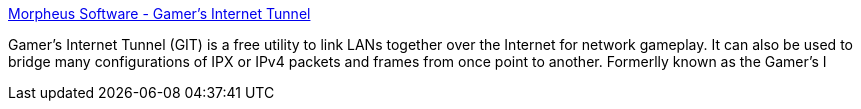 :jbake-type: post
:jbake-status: published
:jbake-title: Morpheus Software - Gamer's Internet Tunnel
:jbake-tags: software,freeware,réseau,windows,jeu,_mois_mars,_année_2005
:jbake-date: 2005-03-21
:jbake-depth: ../
:jbake-uri: shaarli/1111395512000.adoc
:jbake-source: https://nicolas-delsaux.hd.free.fr/Shaarli?searchterm=http%3A%2F%2Fwww.morpheussoftware.net%2Fgit%2F&searchtags=software+freeware+r%C3%A9seau+windows+jeu+_mois_mars+_ann%C3%A9e_2005
:jbake-style: shaarli

http://www.morpheussoftware.net/git/[Morpheus Software - Gamer's Internet Tunnel]

Gamer's Internet Tunnel (GIT) is a free utility to link LANs together over the Internet for network gameplay. It can also be used to bridge many configurations of IPX or IPv4 packets and frames from once point to another. Formerlly known as the Gamer's I
